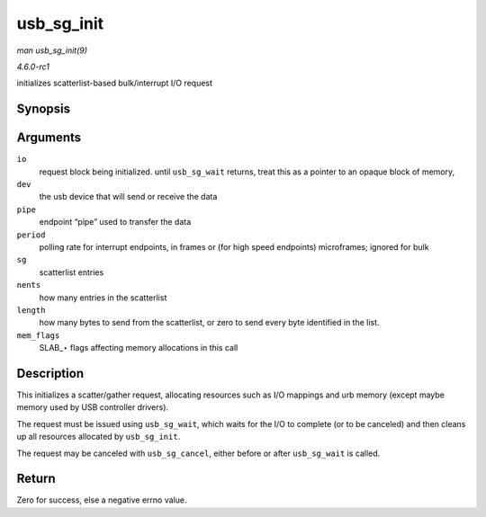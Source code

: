 
.. _API-usb-sg-init:

===========
usb_sg_init
===========

*man usb_sg_init(9)*

*4.6.0-rc1*

initializes scatterlist-based bulk/interrupt I/O request


Synopsis
========

.. c:function:: int usb_sg_init( struct usb_sg_request * io, struct usb_device * dev, unsigned pipe, unsigned period, struct scatterlist * sg, int nents, size_t length, gfp_t mem_flags )

Arguments
=========

``io``
    request block being initialized. until ``usb_sg_wait`` returns, treat this as a pointer to an opaque block of memory,

``dev``
    the usb device that will send or receive the data

``pipe``
    endpoint “pipe” used to transfer the data

``period``
    polling rate for interrupt endpoints, in frames or (for high speed endpoints) microframes; ignored for bulk

``sg``
    scatterlist entries

``nents``
    how many entries in the scatterlist

``length``
    how many bytes to send from the scatterlist, or zero to send every byte identified in the list.

``mem_flags``
    SLAB_⋆ flags affecting memory allocations in this call


Description
===========

This initializes a scatter/gather request, allocating resources such as I/O mappings and urb memory (except maybe memory used by USB controller drivers).

The request must be issued using ``usb_sg_wait``, which waits for the I/O to complete (or to be canceled) and then cleans up all resources allocated by ``usb_sg_init``.

The request may be canceled with ``usb_sg_cancel``, either before or after ``usb_sg_wait`` is called.


Return
======

Zero for success, else a negative errno value.
